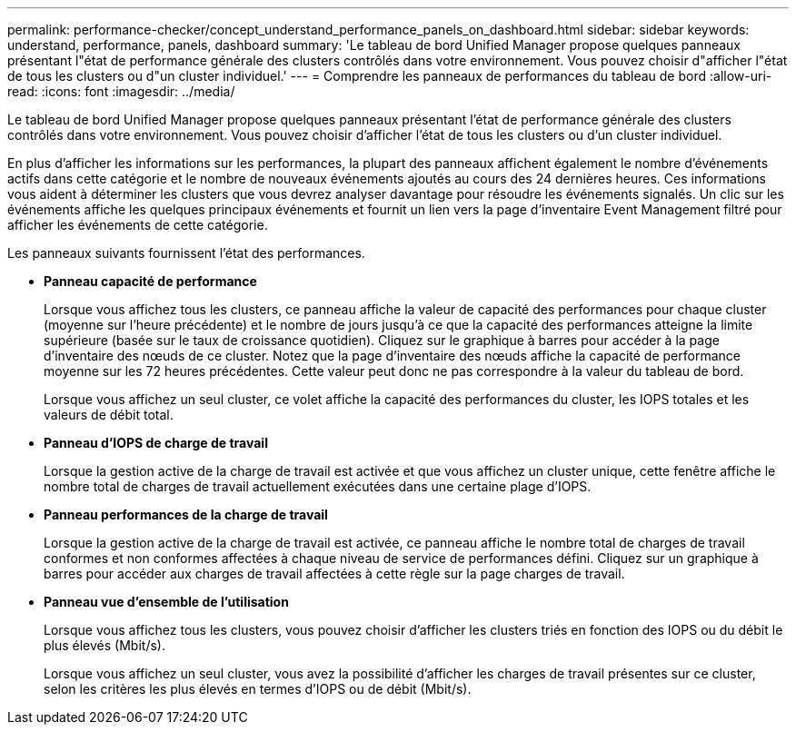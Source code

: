 ---
permalink: performance-checker/concept_understand_performance_panels_on_dashboard.html 
sidebar: sidebar 
keywords: understand, performance, panels, dashboard 
summary: 'Le tableau de bord Unified Manager propose quelques panneaux présentant l"état de performance générale des clusters contrôlés dans votre environnement. Vous pouvez choisir d"afficher l"état de tous les clusters ou d"un cluster individuel.' 
---
= Comprendre les panneaux de performances du tableau de bord
:allow-uri-read: 
:icons: font
:imagesdir: ../media/


[role="lead"]
Le tableau de bord Unified Manager propose quelques panneaux présentant l'état de performance générale des clusters contrôlés dans votre environnement. Vous pouvez choisir d'afficher l'état de tous les clusters ou d'un cluster individuel.

En plus d'afficher les informations sur les performances, la plupart des panneaux affichent également le nombre d'événements actifs dans cette catégorie et le nombre de nouveaux événements ajoutés au cours des 24 dernières heures. Ces informations vous aident à déterminer les clusters que vous devrez analyser davantage pour résoudre les événements signalés. Un clic sur les événements affiche les quelques principaux événements et fournit un lien vers la page d'inventaire Event Management filtré pour afficher les événements de cette catégorie.

Les panneaux suivants fournissent l'état des performances.

* *Panneau capacité de performance*
+
Lorsque vous affichez tous les clusters, ce panneau affiche la valeur de capacité des performances pour chaque cluster (moyenne sur l'heure précédente) et le nombre de jours jusqu'à ce que la capacité des performances atteigne la limite supérieure (basée sur le taux de croissance quotidien). Cliquez sur le graphique à barres pour accéder à la page d'inventaire des nœuds de ce cluster. Notez que la page d'inventaire des nœuds affiche la capacité de performance moyenne sur les 72 heures précédentes. Cette valeur peut donc ne pas correspondre à la valeur du tableau de bord.

+
Lorsque vous affichez un seul cluster, ce volet affiche la capacité des performances du cluster, les IOPS totales et les valeurs de débit total.

* *Panneau d'IOPS de charge de travail*
+
Lorsque la gestion active de la charge de travail est activée et que vous affichez un cluster unique, cette fenêtre affiche le nombre total de charges de travail actuellement exécutées dans une certaine plage d'IOPS.

* *Panneau performances de la charge de travail*
+
Lorsque la gestion active de la charge de travail est activée, ce panneau affiche le nombre total de charges de travail conformes et non conformes affectées à chaque niveau de service de performances défini. Cliquez sur un graphique à barres pour accéder aux charges de travail affectées à cette règle sur la page charges de travail.

* *Panneau vue d'ensemble de l'utilisation*
+
Lorsque vous affichez tous les clusters, vous pouvez choisir d'afficher les clusters triés en fonction des IOPS ou du débit le plus élevés (Mbit/s).

+
Lorsque vous affichez un seul cluster, vous avez la possibilité d'afficher les charges de travail présentes sur ce cluster, selon les critères les plus élevés en termes d'IOPS ou de débit (Mbit/s).


